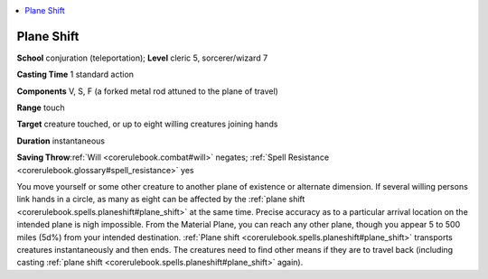 
.. _`corerulebook.spells.planeshift`:

.. contents:: \ 

.. _`corerulebook.spells.planeshift#plane_shift`:

Plane Shift
============

\ **School**\  conjuration (teleportation); \ **Level**\  cleric 5, sorcerer/wizard 7

\ **Casting Time**\  1 standard action

\ **Components**\  V, S, F (a forked metal rod attuned to the plane of travel)

\ **Range**\  touch

\ **Target**\  creature touched, or up to eight willing creatures joining hands

\ **Duration**\  instantaneous

\ **Saving Throw**\ :ref:`Will <corerulebook.combat#will>`\  negates; :ref:`Spell Resistance <corerulebook.glossary#spell_resistance>`\  yes

You move yourself or some other creature to another plane of existence or alternate dimension. If several willing persons link hands in a circle, as many as eight can be affected by the :ref:`plane shift <corerulebook.spells.planeshift#plane_shift>`\  at the same time. Precise accuracy as to a particular arrival location on the intended plane is nigh impossible. From the Material Plane, you can reach any other plane, though you appear 5 to 500 miles (5d%) from your intended destination. :ref:`Plane shift <corerulebook.spells.planeshift#plane_shift>`\  transports creatures instantaneously and then ends. The creatures need to find other means if they are to travel back (including casting :ref:`plane shift <corerulebook.spells.planeshift#plane_shift>`\  again).

